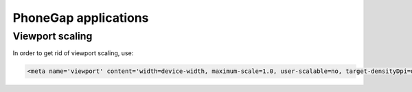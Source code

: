 .. _phonegap:

PhoneGap applications
=====================

Viewport scaling
----------------
In order to get rid of viewport scaling, use:

.. code-block:: html

    <meta name='viewport' content='width=device-width, maximum-scale=1.0, user-scalable=no, target-densityDpi=device-dpi'>

.. seealso::

    PhoneGap: Remember the DPI
        http://kennethvassbakk.com/gamedesign/phonegap-remember-the-dpi
